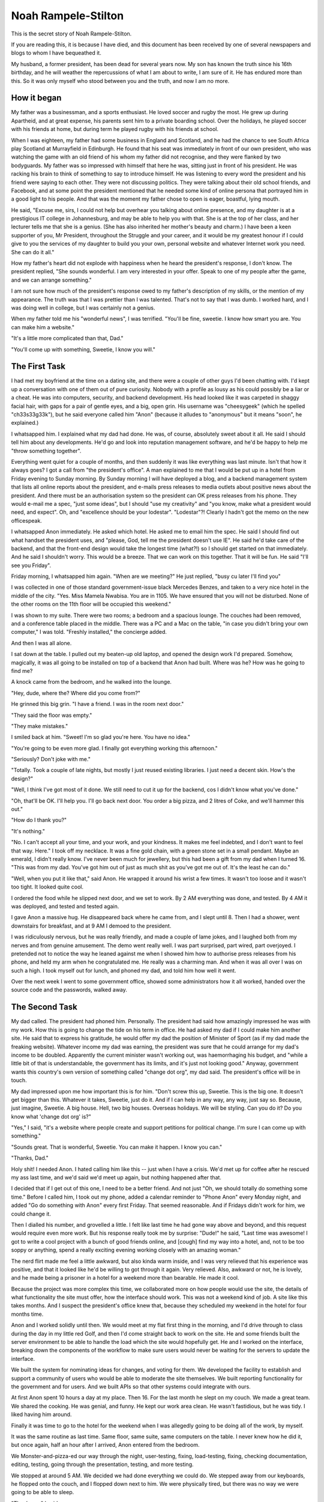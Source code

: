 Noah Rampele-Stilton
====================

This is the secret story of Noah Rampele-Stilton.

If you are reading this, it is because I have died, and this document
has been received by one of several newspapers and blogs to whom I have
bequeathed it.

My husband, a former president, has been dead for several years now. My
son has known the truth since his 16th birthday, and he will weather the
repercussions of what I am about to write, I am sure of it. He has
endured more than this. So it was only myself who stood between you and
the truth, and now I am no more.


How it began
------------

My father was a businessman, and a sports enthusiast. He loved soccer
and rugby the most. He grew up during Apartheid, and at great expense,
his parents sent him to a private boarding school. Over the holidays, he
played soccer with his friends at home, but during term he played rugby
with his friends at school.

When I was eighteen, my father had some business in England and
Scotland, and he had the chance to see South Africa play Scotland at
Murrayfield in Edinburgh. He found that his seat was immediately in
front of our own president, who was watching the game with an old friend
of his whom my father did not recognise, and they were flanked by two
bodyguards. My father was so impressed with himself that here he was,
sitting just in front of his president. He was racking his brain to
think of something to say to introduce himself. He was listening to
every word the president and his friend were saying to each other. They
were not discussing politics. They were talking about their old school
friends, and Facebook, and at some point the president mentioned that he
needed some kind of online persona that portrayed him in a good light to
his people. And that was the moment my father chose to open is eager,
boastful, lying mouth.

He said, "Excuse me, sirs, I could not help but overhear you talking
about online presence, and my daughter is at a prestigious IT college in
Johannesburg, and may be able to help you with that. She is at the top
of her class, and her lecturer tells me that she is a genius. (She has
also inherited her mother's beauty and charm.) I have been a keen
supporter of you, Mr President, throughout the Struggle and your career,
and it would be my greatest honour if I could give to you the services
of my daughter to build you your own, personal website and whatever
Internet work you need. She can do it all."

How my father's heart did not explode with happiness when he heard the
president's response, I don't know. The president replied, "She sounds
wonderful. I am very interested in your offer. Speak to one of my people
after the game, and we can arrange something."

I am not sure how much of the president's response owed to my father's
description of my skills, or the mention of my appearance. The truth was
that I was prettier than I was talented. That's not to say that I was
dumb. I worked hard, and I was doing well in college, but I was
certainly not a genius.

When my father told me his "wonderful news", I was terrified. "You'll be
fine, sweetie. I know how smart you are. You can make him a website."

"It's a little more complicated than that, Dad."

"You'll come up with something, Sweetie, I know you will."


The First Task
--------------

I had met my boyfriend at the time on a dating site, and there were a
couple of other guys I'd been chatting with. I'd kept up a conversation
with one of them out of pure curiosity. Nobody with a profile as lousy
as his could possibly be a liar or a cheat. He was into computers,
security, and backend development. His head looked like it was carpeted
in shaggy facial hair, with gaps for a pair of gentle eyes, and a big,
open grin. His username was "cheesygeek" (which he spelled
"ch33s33g33k"), but he said everyone called him "Anon" (because it
alludes to "anonymous" but it means "soon", he explained.)

I whatsapped him. I explained what my dad had done. He was, of course,
absolutely sweet about it all. He said I should tell him about any
developments. He'd go and look into reputation management software, and
he'd be happy to help me "throw something together".

Everything went quiet for a couple of months, and then suddenly it was
like everything was last minute. Isn't that how it always goes? I got a
call from "the president's office". A man explained to me that I would
be put up in a hotel from Friday evening to Sunday morning. By Sunday
morning I will have deployed a blog, and a backend management system
that lists all online reports about the president, and e-mails press
releases to media outlets about positive news about the president. And
there must be an authorisation system so the president can OK press
releases from his phone. They would e-mail me a spec, "just some
ideas", but I should "use my creativity" and "you know, make what a
president would need, and expect". Oh, and "excellence should be your
lodestar". "Lodestar"?! Clearly I hadn't got the memo on the new
officespeak.

I whatsapped Anon immediately. He asked which hotel. He asked me to
email him the spec. He said I should find out what handset the
president uses, and "please, God, tell me the president doesn't use IE".
He said he'd take care of the backend, and that the front-end design
would take the longest time (what?!) so I should get started on that
immediately. And he said I shouldn't worry. This would be a breeze. That
we can work on this together. That it will be fun. He said "I'll see you
Friday".

Friday morning, I whatsapped him again. "When are we meeting?" He just
replied, "busy cu later I'll find you"

I was collected in one of those standard government-issue black Mercedes
Benzes, and taken to a very nice hotel in the middle of the city. "Yes.
Miss Mamela Nwabisa. You are in 1105. We have ensured that you will not
be disturbed. None of the other rooms on the 11th floor will be occupied
this weekend."

I was shown to my suite. There were two rooms; a bedroom and a spacious
lounge. The couches had been removed, and a conference table placed in
the middle. There was a PC and a Mac on the table, "in case you didn't
bring your own computer," I was told. "Freshly installed," the concierge
added.

And then I was all alone.

I sat down at the table. I pulled out my beaten-up old laptop, and
opened the design work I'd prepared. Somehow, magically, it was all
going to be installed on top of a backend that Anon had built. Where was
he? How was he going to find me?

A knock came from the bedroom, and he walked into the lounge.

"Hey, dude, where the? Where did you come from?"

He grinned this big grin. "I have a friend. I was in the room next
door."

"They said the floor was empty."

"They make mistakes."

I smiled back at him. "Sweet! I'm so glad you're here. You have no
idea."

"You're going to be even more glad. I finally got everything working
this afternoon."

"Seriously? Don't joke with me."

"Totally. Took a couple of late nights, but mostly I just reused
existing libraries. I just need a decent skin. How's the design?"

"Well, I think I've got most of it done. We still need to cut it up for
the backend, cos I didn't know what you've done."

"Oh, that'll be OK. I'll help you. I'll go back next door. You order a
big pizza, and 2 litres of Coke, and we'll hammer this out."

"How do I thank you?"

"It's nothing."

"No. I can't accept all your time, and your work, and your kindness. It
makes me feel indebted, and I don't want to feel that way. Here." I took
off my necklace. It was a fine gold chain, with a green stone set in a
small pendant. Maybe an emerald, I didn't really know. I've never been
much for jewellery, but this had been a gift from my dad when I turned
16. "This was from my dad. You've got him out of just as much shit as
you've got me out of. It's the least he can do."

"Well, when you put it like that," said Anon. He wrapped it around his
wrist a few times. It wasn't too loose and it wasn't too tight. It
looked quite cool.

I ordered the food while he slipped next door, and we set to work. By 2
AM everything was done, and tested. By 4 AM it was deployed, and tested
and tested again.

I gave Anon a massive hug. He disappeared back where he came from, and I
slept until 8. Then I had a shower, went downstairs for breakfast, and
at 9 AM I demoed to the president.

I was ridiculously nervous, but he was really friendly, and made a
couple of lame jokes, and I laughed both from my nerves and from genuine
amusement. The demo went really well. I was part surprised, part wired,
part overjoyed. I pretended not to notice the way he leaned against me
when I showed him how to authorise press releases from his phone, and
held my arm when he congratulated me. He really was a charming man. And
when it was all over I was on such a high. I took myself out for lunch,
and phoned my dad, and told him how well it went.

Over the next week I went to some government office, showed some
administrators how it all worked, handed over the source code and the
passwords, walked away.


The Second Task
---------------

My dad called. The president had phoned him. Personally. The president
had said how amazingly impressed he was with my work. How this is going
to change the tide on his term in office. He had asked my dad if I could
make him another site. He said that to express his gratitude, he would
offer my dad the position of Minister of Sport (as if my dad made the
freaking website). Whatever income my dad was earning, the president was
sure that he could arrange for my dad's income to be doubled. Apparently
the current minister wasn't working out, was haemorrhaging his budget,
and "while a little bit of that is understandable, the government has
its limits, and it's just not looking good." Anyway, government wants
this country's own version of something called "change dot org", my dad
said. The president's office will be in touch.

My dad impressed upon me how important this is for him. "Don't screw
this up, Sweetie. This is the big one. It doesn't get bigger than this.
Whatever it takes, Sweetie, just do it. And if I can help in any way,
any way, just say so. Because, just imagine, Sweetie. A big house. Hell,
two big houses. Overseas holidays. We will be styling. Can you do it? Do
you know what 'change dot org' is?"

"Yes," I said, "it's a website where people create and support petitions
for political change. I'm sure I can come up with something."

"Sounds great. That is wonderful, Sweetie. You can make it happen. I
know you can."

"Thanks, Dad."

Holy shit! I needed Anon. I hated calling him like this -- just when I
have a crisis. We'd met up for coffee after he rescued my ass last time,
and we'd said we'd meet up again, but nothing happened after that.

I decided that if I get out of this one, I need to be a better friend.
And not just "Oh, we should totally do something some time." Before I
called him, I took out my phone, added a calendar reminder to "Phone
Anon" every Monday night, and added "Go do something with Anon" every
first Friday. That seemed reasonable. And if Fridays didn't work for
him, we could change it.

Then I dialled his number, and grovelled a little. I felt like last
time he had gone way above and beyond, and this request would require
even more work. But his response really took me by surprise: "Dude!" he
said, "Last time was awesome! I got to write a cool project with a
bunch of good friends online, and [cough] find my way into a hotel,
and, not to be too soppy or anything, spend a really exciting evening
working closely with an amazing woman."

The nerd flirt made me feel a little awkward, but also kinda warm
inside, and I was very relieved that his experience was positive, and
that it looked like he'd be willing to got through it again. Very
relieved. Also, awkward or not, he is lovely, and he made being a
prisoner in a hotel for a weekend more than bearable. He made it cool.

Because the project was more complex this time, we collaborated more on
how people would use the site, the details of what functionality the
site must offer, how the interface should work. This was not a weekend
kind of job. A site like this takes months. And I suspect the
president's office knew that, because they scheduled my weekend in the
hotel for four months time.

Anon and I worked solidly until then. We would meet at my flat first
thing in the morning, and I'd drive through to class during the day in
my little red Golf, and then I'd come straight back to work on the
site. He and some friends built the server environment to be able to
handle the load which the site would hopefully get. He and I worked on
the interface, breaking down the components of the workflow to make
sure users would never be waiting for the servers to update the
interface.

We built the system for nominating ideas for changes, and voting for
them. We developed the facility to establish and support a community of
users who would be able to moderate the site themselves. We built
reporting functionality for the government and for users. And we built
APIs so that other systems could integrate with ours.

At first Anon spent 10 hours a day at my place. Then 16. For the last
month he slept on my couch. We made a great team. We shared the
cooking. He was genial, and funny. He kept our work area clean. He
wasn't fastidious, but he was tidy. I liked having him around.

Finally it was time to go to the hotel for the weekend when I was
allegedly going to be doing all of the work, by myself.

It was the same routine as last time. Same floor, same suite, same
computers on the table. I never knew how he did it, but once again,
half an hour after I arrived, Anon entered from the bedroom.

We Monster-and-pizza-ed our way through the night, user-testing,
fixing, load-testing, fixing, checking documentation, editing, testing,
going through the presentation, testing, and more testing.

We stopped at around 5 AM. We decided we had done everything we could
do. We stepped away from our keyboards, he flopped onto the couch, and
I flopped down next to him. We were physically tired, but there was no
way we were going to be able to sleep.

"Thank you," I said.

"What?" he asked.

"Thank you."

"For what?"

"For everything. For the last four months. For everything you've done.
All the work. All the hours. Sleeping on my couch. This weekend.
Everything."

"Mela," he said, "I have never had this much fun ever. You are awesome.
I really," a barely noticeable pause, but I noticed it, "really like
you. It has been such a pleasure."

"It has. But I want you to have something."

"Why?"

"Because I owe you so much, and I don't want to feel that way. And I've
been thinking about this a lot. My dad is going to get a new job. And
he will be able to afford a lot of things we couldn't afford before.
But you've done all this and you're getting nothing for it. So ..."

"So?"

I was scratching in my bag.

"So here are my car keys. We can sort out the paperwork on Monday, but
here."

"What?!"

"Don't argue with me. Take my car. You have earned much more than this."

"How can I take your car?"

"My dad owes me a new one, at the very least. I should really be giving
you a new one. But this is what I've got right now, and I want, no, I
insist, that you take this one. I will not discuss this. It is yours
now. I'm going to Uber back to my place, so you can leave it in the
parking garage if you want. But it's yours now."

"Wow, Mela. Uh ... Wow. Thank you. I never expected this."

"Well let's hope the President doesn't get any more ideas, because I
have nothing else to give you." I grinned.

He grinned.

I knew what he was grinning about. Those eyes of his; part puppy, part
fox. I wondered whether he knew that my grin was the same grin.

We went quiet. We looked at the vase on the table. Maybe both of us
were thinking about each other's grins.

"I guess you should go back home in the morning," I said.

"I guess so," he responded.

The President loved the hand-over. I had breakfast at 8 AM, and went
through to the conference facilities at 9, where I presented the site
to him and two other ministers. The president and the ministers were
full of praise. Afterwards they shook my hand, by the president gave me
a hug. His cologne smelled of cinnamon and frankincense; venerable, and
familiar. He had a charisma about him. His approval and affection felt
like my reward, and won him my admiration.

The Office of the Presidency scheduled training, and I taught a team of
administrators how the site administration worked. The government
marketed it heavily, to much public praise. The demand jumped right up
on launch day. The servers scaled automatically, perfectly,
beautifully. The site remained responsive. The President phoned me to
thank me. My dad took me out for a slap-up meal. He was overjoyed. He
told me about his new job. His big office. His security detail. His
driver. His Merc. I asked for a new car. He didn't even blink. "Of
course, sweetie. I owe this all to you. What would you like?"

I got a Nissan Leaf -- a cute little electric hatch. I got it in green.
I thought that was appropriate. I stuck an Apple logo on the back
window. I loved my new car.

I took Anon out for dinner. He picked me up in my old Golf. There was
something comfortable and familiar about it. And comfortable and
familiar about Anon, too. Even though we had been chatting a lot over
WhatsApp, I missed having him around. My couch was cold since he left.


The Third Task
--------------

A couple of months later I got a call from a number that wasn't in my
contacts. I was making supper and my hands had mince on them. I let it
ring. The number called again. I watched my phone, wondering whether to
answer. I washed my hands, and my phone stopped ringing. Then the
number called again. I took the call. "Hello?"

"Miss Mamela Nwabisa?"

"Yes, speaking."

"Please hold for the president."

Shit. Now what?

"Hi, Mamela?" asked his familiar voice. Deep. Warm. A leather armchair
of a voice.

"Yes, Mr President."

"Please, Mamela, I feel we know each other well enough now for you to
call me Joshua."

"Uh, OK, uh, Joshua."

"That's much better." I could hear his smile. "Mamela," he continued,
"I called you personally, because I have a special project for you. You
have done such wonderful, and truly amazing work for us before. But
this project is different. And the incentive is personal.

"I believe there is a system called 'Ethereum' that can be used to
record assets and transactions. I know my government loses money in
procurement processes to bribery. And I know that we cannot ever
uncover all of it. But maybe this Ethereum system can close some gaps
in government procurement, and remove some of the opportunities for
corruption. Can you build a system that uses Ethereum for this? -- And
before you answer, Mamela, let me tell you what's on the line, for you,
personally.

"Mamela, you know in our culture that marriage is about more than love.
It is about deep, ancient, and wide relationships. Unlike in the West,
where people marry because of a fleeting feeling, in our culture a
woman becomes a part of her husband, and a man incorporates a wife into
who he is. Love does not start a marriage, and then die out, and then
the marriage ends in divorce. Rather, it is the marriage which starts a
deep and lifelong love. You are such a beautiful, and such an
intelligent woman. You make our nation proud. You have done so much for
this country already. If you can successfully complete this last
project, it would be an honour for me to incorporate you into who I am,
as my wife."

I was speechless.

It wasn't that I didn't have anything to say. I had so much to say. I
just didn't know how or where to start. Every little voice in my head
was shouting at once.

"I know this is a lot to take in," Joshua said. "I'm calling from my
personal number. Think it over. Call me any time. Any time at all. But
soon would be better because both of these issues, both you, and
corruption, are close to my heart, and I will be waiting to hear from
you."

"OK," was all I managed to say.

"OK, that's great. Have a good evening, Mamela."

"OK. Bye. Joshua."

"Goodbye."

Wow.

I phoned Anon. He loved the idea of an Ethereum-based procurement
system. He was silent on the idea of marrying the president.

I tried to sleep. I couldn't. I phoned Anon again. I asked him directly
about marrying the president. He was like, "Well, you'd have anything
you want ... but."

"But, what, Anon?"

"But I'll never be able to sleep on your couch again. I'll never make
you my spaghetti bolognese."

"OK, wait, maybe no to sleeping on the couch, but you can always make
me your spaghetti bolognese. If I'm the president's wife, then I can
appoint you as my official spaghetti bolognese chef."

"Yeah," he said, but it didn't sound like "yeah." It sounded like "Not
really." It sounded like "That's not the point, Mela. I don't want to
make you spaghetti bolognese. I want what we have. I want to sit on
the couch next to you. I want to feel your shoulder against mine. I
want to watch the way you slurp your noodles." But Anon didn't say that.

He thought about how this project would be the last project of its
kind. He thought this project would give him his last opportunities to
come over and eat spaghetti bolognese with me. Maybe he'd move back in
and sleep on the couch again. He didn't say any of that either. He just
said, "You should do it, Mela. Our country needs a system like this.
And being the president's wife, it's obviously the best thing for you,
right? You should say 'yes'."

After we hung up, I lay in bed, and I wondered whether Joshua was lying
in bed awake too. Whether he really was waiting for my call.

So I called him. And if he had been sleeping, it didn't sound like it.

"Mamela!" he answered.

"Hi, Joshua."

"Is it a 'yes'?"

"Yes, Joshua, it's a 'yes'."

"That is wonderful! I will have my office call you in the morning, and
they will arrange everything, as usual."

"Thank you."

"No, thank you, Mamela. This is the best news I have heard all month.
Now you sleep well."

"OK. Goodnight."

"Goodnight."

Anon arrived the next morning, in his red Golf, with his sleeping bag
and two bags of groceries. He made us coffee and scrambled some eggs.
He drove with me to class, and he was thinking out loud, "Ethereum is
so cool. Do you know how cool Ethereum is? It is super cool, Mela.
We're going to need an app for handheld devices to scan QR codes. Do
you think we'll need to support low-connectivity environments? Yes, I
think we'll have to. We'll have to record transactions on the device
when it's offline, and sync later. The device won't be able to store
the entire Ethereum blockchain, but we'll have to send it enough data
to process the asset's workflow. And the workflow itself will need to
be user-determined. We can build it with templates, like building
blocks, and provide a set, but allow it to be extended."

He kept talking all the way, bouncing ideas off me, exploring tangents.
I realised early on that this was going to be bigger than the last
project. Much bigger. This would take a small startup a year to get a
basic system. Anon couldn't do this with just a few friends. I told him
so.

"Oh, don't you worry. I have a lot of friends. And some people who owe
me big. Also, ours isn't the only country that needs this. Other
countries. International corporations. Because we're building this for
the government, I can't license the code, but if it's open source from
the beginning, I can sell consulting services on top of it. So that's a
services-based startup right there. I can sell that startup to a large
software corporation that's trying to do the same thing, like Microsoft
or IBM, so they get our expertise, and we can service their customer
base. That's an investment opportunity. I can find contractors who will
want a piece of that."

I told the Office of the Presidency that I'd only be able to do this in
nine month's time. I didn't think I could push it to a year. I said I'd
need to do a lot of research first, and of course I had my own studies,
and exams, etc. They agreed to the date.

In the meantime, Anon registered a company, built a team, and laid down
a framework. We quickly settled into our old work routine. I learned
about mobile interface design and development. Anon called in a favour
from a lawyer, issued private shares to developers, and some carefully
chosen and well-connected friends, and friends of friends. He hired a
small office. This wasn't like the other projects. This was a business.

But every evening Anon and I would come back to my place, and keep
working, breaking to have supper on the couch.

I liked this Anon. Previously Anon was sweet. Cute even. This Anon was
more enthusiastic, more confident, sexier.

The platform started to take shape. Asset ownership was working.
Templates and workflows were working. Off-line transactions were
working. On-line syncing was working. Client-side encryption was
working. Transaction spoof detection was working. Dashboards and
aggregated reports, done. APIs for monitoring workflows, and exporting
data, done. Two months before I was going to be spending an unnecessary
weekend in a hotel, Anon already had a few customers using the software
in pilot projects.

One evening, a few days before the hotel weekend, Anon had made his
signature spaghetti. I watched him watching me slurp a noodle. Then I
waited for him to take a forkful in his mouth, and I caught the other
end of a long noodle, and put it in my mouth.

A little cheesy, I know. Cheesier than the cheddar on the bolognese.
But he grinned like crazy. And my heart thumped heavily. And I slurped
all the way up to his mouth.

I hadn't thought this through. Slurping a noodle is completely
different from kissing. Kissing a mouthful of pasta is not sexy.

But he got the message. We chewed hurriedly, swallowed awkwardly, put
our bowls aside, and kissed. And kissed some more. And pulled off
clothing. And, well, Anon didn't sleep on the couch after that.

I had spent the build-up to the weekend in the hotel preparing the
presentation and training material.

By the time the weekend came, everything was done. There was nothing
left to do. Except one thing ... Anon's reward. I had gone shopping for
underwear. Several pairs, in different styles. And maybe I had
purchased a toy or two from adamandeve.com. I removed every undesirable
follicle from my body. I had a manipedi and I got my hair done. I hardly
ever wore make-up, and I didn't want the hotel staff to suspect
anything, so I just did my eyes myself.

The moment I arrived in the hotel suite, I ordered the seafood platter
from room service, a bottle of Champagne, and the black forest gatteau;
not a couple of slices, the whole thing.

When Anon let himself in from the bedroom, I was already in the silk
negligee. He stared at me, "What?"

"This is your reward this time: Me. I love you, Anon. I will always
love you. I will always keep you, here, in my heart. So I want you to
have me. Even if this is our last weekend, I want it to be the best
weekend of your entire life.

"Shall we start with the Champagne?"

"Fuck no! I'm going to start with you!" And in true, clumsy-cute
Anon-style romance, he fireman-lifted me over his shoulder, and charged
back into the bedroom he'd just emerged from, dumped me onto the bed,
and pulled off the panties I'd spent about an hour carefully selecting,
without even noticing how the lacework delicately elaborated on my
painstakingly preened lady parts.

"Nice lace," he whispered in my ear, as he struggled his way out of his
jeans.

Well, I thought, OK. I'm glad I'd spent that hour choosing them then.

I'll skip the details. I'll mention by Sunday morning the cake was
finished. The bed had chocolate icing and Champagne on it. There was
cheese and Peppadews from the pizza I had ordered at some point on
Saturday night smeared into the pile carpet. My body ached like an
athlete's, but not in the places most athletes ache. I was happier than
I'd ever been in my life. Anon was spent, many times over. And we had
had a damn good cry at some point, worked through the tears with
kisses, and then worked through the kisses with sex.

Sometimes the greatest moments in life are as great as they are because
you know they will end.

Like life. I don't believe in heaven any more. You live life more fully
when you know that it's all you're ever going to get.

Joshua clapped at several points through the presentation. The
ministers in attendance gave me a standing ovation.

At the end of it, in front of his ministers, he came forward, and put
out his hand as if to shake mine, and then dropped to his knee. He
pulled out a little box from his jacket pocket, and as he opened it to
reveal a large, shiny stone, mounted high on a silver ring, he asked,
"Will you do me the honour, Mamela Nwabisa, to accept my offer of a
lifetime of my love."

I smiled. And I cried, for Anon, for the choice I was making, for my
dad and the rest of my family, for my future. I'm sure Joshua thought I
was crying because that's what a girl might do when the president
proposes to her. I looked him in the eye, still smiling, and said,
"Yes."


Ben
---

When I realised I was pregnant, I thought I could hide the conception
date. I would have a discrete conversation with the gynae. But what
about my baby's skin colour? My new husband was not a dark man, but Anon
was coloured. It would be obvious that my baby is not my husband's. The
president, cuckolded. It would by shameful, disrespectful,
dishonourable. I was about to ruin my husband's career, my life, my
dad's life, everything.

I named my son Ben. Not Benjamin. Just Ben, after "ben oni", Hebrew for
"son of my sorrow".

The doctor said it would be OK. Race is a complicated thing, and it
might not be obvious at all.

When Ben was born, if it was obvious to my husband's colleagues and
friends, they hid it. There were no rumours in the papers or the
tabloids. The country was overjoyed. Ben was beautiful. And an instant
celebrity. The media loved him.

But my husband knew. "Who was he?" he whispered in my ear. "One of your
little computer nerd boyfriends? Is that it? Am I not clever enough for
you? Who did you fuck? Who was it?"

I knew Anon would want to see Ben. And I knew he could not. He would
die. My husband would find a way to have him killed. I tried to send him
a message. In a television interview, I managed to slip in "We want no
anonymous well-wishers." I paused, and explained with, "We have got
letters to the presidency from people we are unable to thank. We may not
have time to get back to everyone, but we would like to be able to."

I didn't know if he'd get the message. And even if he did, I didn't know
whether he'd understand it. It was a bit obscure. But it had to be. It
caused confusion in the press, and among the population, and I had to
come up with some lame explanation afterwards. It was a bit of a mess.

I missed Anon so badly. My son had his reckless grin. His kind,
generous, loving eyes. So badly. I missed him even more for knowing I
could never see him again.


Noah
----

Anon got my message. But the idiot (and I mean that in the kindest way)
completely misunderstood. He phoned me on my old phone, from a number I
didn't have in my contacts. Probably a sim card he bought on the
street. All he said was, "It's me". I was shopping. An agent was
nearby. I mumbled into the phone "I can't speak, we can't, you must
never call me, hide," I whispered "I love you," and I hung up. I
glanced at the agent, but he wasn't looking at me. I thought he must
have missed it.

But he didn't.

Throw-away phones mean nothing. You can still trace a call to a cell
tower. You have street cameras. You have staff. You have the resources
of the entire government.

One day I was watching TV with my husband. Out of the blue, he said,
"He's dead."

"Who is dead, Baby?" I asked, thinking he was talking about the show we
were watching.

"Noah."

"Who's Noah?" Now I was confused. There wasn't anyone called Noah in the
episode.

"Don't play stupid with me. Your nerd boyfriend. Noah."

"Baby, honestly, I don't know anyone called Noah."

"Oh. He called himself Anon or something. But his name was Noah
Rampele-Stilton. Took fucking ages to find the little fucker. Slippery
little shit that one. Cost a fucking fortune. You know those helicopters
we bought a few months ago? That was an I'll-scratch-your-back to the
Americans, in exchange for a little intelligence. VPNs are not private
-- remember that, Baby. And cellphones -- there's no such thing as an
anonymous phone call."

But I wasn't listening. I couldn't hear him explaining, "I had no
choice, Mamela. You know he could have filed for paternity. You know he
could have taken your first-born." I wasn't listening and I couldn't
argue. Tears were silently slicing down my cheeks. I did not want to be
next to him, but I couldn't leave. I waited until the show was
finished, and then took a shower. I sat on the shower floor, and let
the hot water burn away my sobs.

Anon: Almost an anagram of Noah. And Rampele-Stilton: The cheese in
ch33s33g33k. I had finally caught his joke, after his death.

I loved you for the rest of my life, Anon. I have poured my love for you
into our son, who you never got to meet.

Those who are remembered never truly die. I have released this document
so that all may know the real story of Noah Rampele-Stilton, whose name
he kept a secret. Now we will remember him for the amazing man, and the
unknown hero, and the object of my love, that he really was.
